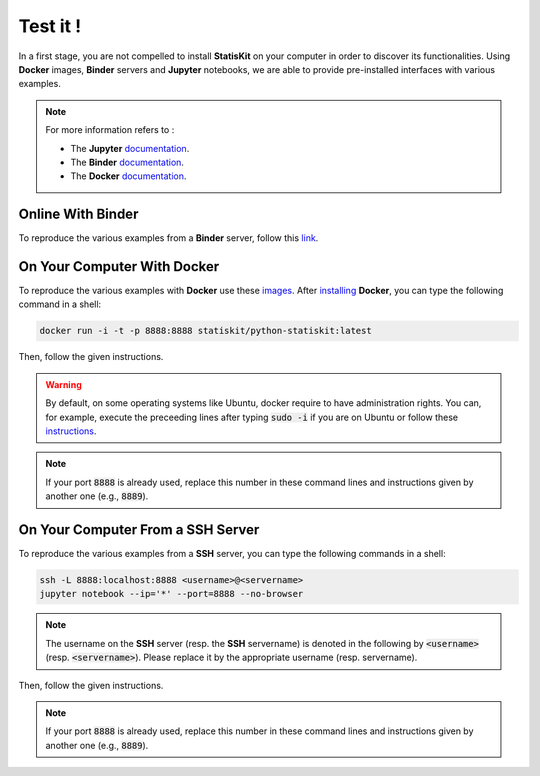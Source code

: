 .. Copyright [2017-2018] UMR MISTEA INRA, UMR LEPSE INRA,                ..
..                       UMR AGAP CIRAD, EPI Virtual Plants Inria        ..
.. Copyright [2015-2016] UMR AGAP CIRAD, EPI Virtual Plants Inria        ..
..                                                                       ..
.. This file is part of the StatisKit project. More information can be   ..
.. found at                                                              ..
..                                                                       ..
..     http://statiskit.rtfd.io                                          ..
..                                                                       ..
.. The Apache Software Foundation (ASF) licenses this file to you under  ..
.. the Apache License, Version 2.0 (the "License"); you may not use this ..
.. file except in compliance with the License. You should have received  ..
.. a copy of the Apache License, Version 2.0 along with this file; see   ..
.. the file LICENSE. If not, you may obtain a copy of the License at     ..
..                                                                       ..
..     http://www.apache.org/licenses/LICENSE-2.0                        ..
..                                                                       ..
.. Unless required by applicable law or agreed to in writing, software   ..
.. distributed under the License is distributed on an "AS IS" BASIS,     ..
.. WITHOUT WARRANTIES OR CONDITIONS OF ANY KIND, either express or       ..
.. mplied. See the License for the specific language governing           ..
.. permissions and limitations under the License.                        ..

Test it !
#########

In a first stage, you are not compelled to install **StatisKit** on your computer in order to discover its functionalities.
Using **Docker** images, **Binder** servers and **Jupyter** notebooks, we are able to provide pre-installed interfaces with various examples.

.. note::

    For more information refers to :
    
    * The **Jupyter** `documentation <https://jupyter.readthedocs.io/en/latest/index.html>`_.
    * The **Binder** `documentation <http://docs.mybinder.org/>`_.
    * The **Docker** `documentation <https://docs.docker.com/>`_.
    
Online With **Binder**
======================

To reproduce the various examples from a **Binder** server, follow this `link <https://beta.mybinder.org/v2/gh/statiskit/statiskit/master?filepath=share/jupyter/index.ipynb>`_.

    
On Your Computer With **Docker**
================================

To reproduce the various examples with **Docker** use these `images <https://hub.docker.com/r/statiskit/statiskit/tags>`_.
After `installing <https://docs.docker.com/engine/installation/>`_ **Docker**, you can type the following command in a shell:

.. code-block:: console

  docker run -i -t -p 8888:8888 statiskit/python-statiskit:latest

   
Then, follow the given instructions.

.. warning::

    By default, on some operating systems like Ubuntu, docker require to have administration rights.
    You can, for example, execute the preceeding lines after typing :code:`sudo -i` if you are on Ubuntu or follow these `instructions <https://docs.docker.com/engine/installation/linux/linux-postinstall/>`_.
    
.. note::

  If your port :code:`8888` is already used, replace this number in these command lines and instructions given by another one (e.g., :code:`8889`).

On Your Computer From a SSH Server
==================================

To reproduce the various examples from a **SSH** server, you can type the following commands in a shell:

.. code-block:: console

   ssh -L 8888:localhost:8888 <username>@<servername>
   jupyter notebook --ip='*' --port=8888 --no-browser
    
.. note::

   The username on the **SSH** server (resp. the **SSH** servername) is denoted in the following by :code:`<username>` (resp. :code:`<servername>`).
   Please replace it by the appropriate username (resp. servername).

Then, follow the given instructions.

.. note::

   If your port :code:`8888` is already used, replace this number in these command lines and instructions given by another one (e.g., :code:`8889`).